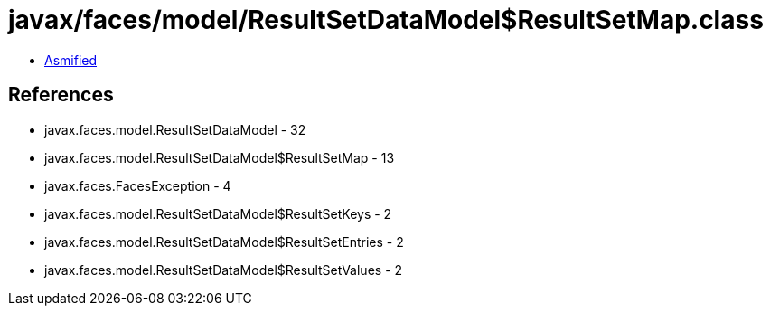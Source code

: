 = javax/faces/model/ResultSetDataModel$ResultSetMap.class

 - link:ResultSetDataModel$ResultSetMap-asmified.java[Asmified]

== References

 - javax.faces.model.ResultSetDataModel - 32
 - javax.faces.model.ResultSetDataModel$ResultSetMap - 13
 - javax.faces.FacesException - 4
 - javax.faces.model.ResultSetDataModel$ResultSetKeys - 2
 - javax.faces.model.ResultSetDataModel$ResultSetEntries - 2
 - javax.faces.model.ResultSetDataModel$ResultSetValues - 2
